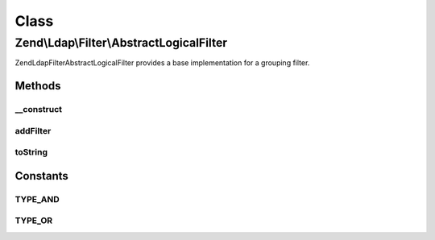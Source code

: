 .. Ldap/Filter/AbstractLogicalFilter.php generated using docpx on 01/30/13 03:02pm


Class
*****

Zend\\Ldap\\Filter\\AbstractLogicalFilter
=========================================

Zend\Ldap\Filter\AbstractLogicalFilter provides a base implementation for a grouping filter.

Methods
-------

__construct
+++++++++++

.. function:: __construct()


    Creates a new grouping filter.

    :param array: 
    :param string: 

    :throws Exception\FilterException: 



addFilter
+++++++++

.. function:: addFilter()


    Adds a filter to this grouping filter.

    :param AbstractFilter: 

    :rtype: AbstractLogicalFilter 



toString
++++++++

.. function:: toString()


    Returns a string representation of the filter.

    :rtype: string 





Constants
---------

TYPE_AND
++++++++

TYPE_OR
+++++++

